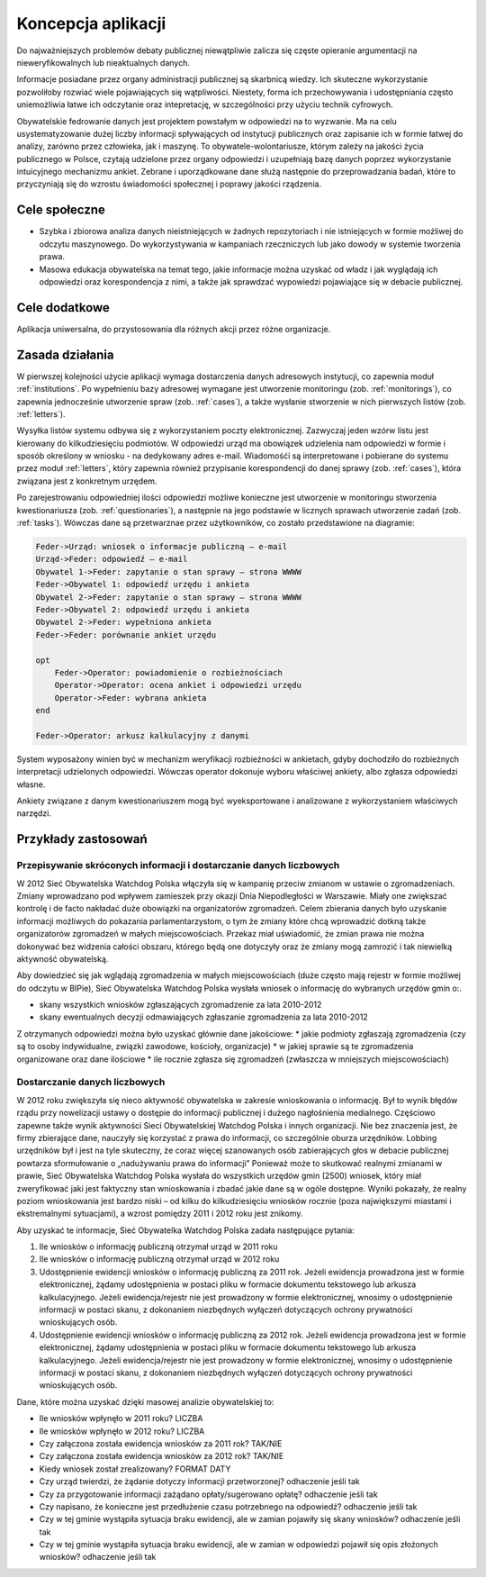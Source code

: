*******************
Koncepcja aplikacji
*******************

Do najważniejszych problemów debaty publicznej niewątpliwie zalicza się częste opieranie argumentacji na nieweryfikowalnych lub nieaktualnych danych.

Informacje posiadane przez organy administracji publicznej są skarbnicą wiedzy. Ich skuteczne wykorzystanie pozwoliłoby rozwiać wiele pojawiających się wątpliwości. Niestety, forma ich przechowywania i udostępniania często uniemożliwia łatwe ich odczytanie oraz intepretację, w szczególności przy użyciu technik cyfrowych.

Obywatelskie fedrowanie danych jest projektem powstałym w odpowiedzi na to wyzwanie. Ma na celu usystematyzowanie dużej liczby informacji spływających od instytucji publicznych oraz zapisanie ich w formie łatwej do analizy, zarówno przez człowieka, jak i maszynę. To obywatele-wolontariusze, którym zależy na jakości życia publicznego w Polsce, czytają udzielone przez organy odpowiedzi i uzupełniają bazę danych poprzez wykorzystanie intuicyjnego mechanizmu ankiet. Zebrane i uporządkowane dane służą następnie do przeprowadzania badań, które to przyczyniają się do wzrostu świadomości społecznej i poprawy jakości rządzenia.

Cele społeczne
--------------

* Szybka i zbiorowa analiza danych nieistniejących w żadnych repozytoriach i nie istniejących w formie możliwej do odczytu maszynowego. Do wykorzystywania w kampaniach rzeczniczych lub jako dowody w systemie tworzenia prawa.
* Masowa edukacja obywatelska na temat tego, jakie informacje można uzyskać od władz i jak wyglądają ich odpowiedzi oraz korespondencja z nimi, a także jak sprawdzać wypowiedzi pojawiające się w debacie publicznej.

Cele dodatkowe
--------------

Aplikacja uniwersalna, do przystosowania dla różnych akcji przez różne organizacje.

Zasada działania
----------------

W pierwszej kolejności użycie aplikacji wymaga dostarczenia danych adresowych instytucji, co zapewnia moduł :ref:`institutions`. Po wypełnieniu bazy adresowej wymagane jest utworzenie monitoringu (zob. :ref:`monitorings`), co zapewnia jednocześnie utworzenie spraw (zob. :ref:`cases`), a także wysłanie stworzenie w nich pierwszych listów (zob. :ref:`letters`).

Wysyłka listów systemu odbywa się z wykorzystaniem poczty elektronicznej. Zazwyczaj jeden wzórw listu jest kierowany do kilkudziesięciu podmiotów. W odpowiedzi urząd ma obowiązek udzielenia nam odpowiedzi w formie i sposób określony w wniosku - na dedykowany adres e-mail. Wiadomośći są interpretowane i pobierane do systemu przez moduł :ref:`letters`, który zapewnia również przypisanie korespondencji do danej sprawy (zob. :ref:`cases`), która związana jest z konkretnym urzędem.

Po zarejestrowaniu odpowiedniej ilości odpowiedzi możliwe konieczne jest utworzenie w monitoringu stworzenia kwestionariusza (zob. :ref:`questionaries`), a następnie na jego podstawie w licznych sprawach utworzenie zadań (zob. :ref:`tasks`). Wówczas dane są przetwarznae przez użytkowników, co zostało przedstawione na diagramie:

.. figure:: https://s.jawne.info.pl/2w8pGDd
   :alt: Diagram sekwencji procesu analizy danych

.. code::

    Feder->Urząd: wniosek o informacje publiczną – e-mail
    Urząd->Feder: odpowiedź – e-mail
    Obywatel 1->Feder: zapytanie o stan sprawy – strona WWWW
    Feder->Obywatel 1: odpowiedź urzędu i ankieta
    Obywatel 2->Feder: zapytanie o stan sprawy – strona WWWW
    Feder->Obywatel 2: odpowiedź urzędu i ankieta
    Obywatel 2->Feder: wypełniona ankieta
    Feder->Feder: porównanie ankiet urzędu

    opt
        Feder->Operator: powiadomienie o rozbieżnościach
        Operator->Operator: ocena ankiet i odpowiedzi urzędu
        Operator->Feder: wybrana ankieta
    end

    Feder->Operator: arkusz kalkulacyjny z danymi


System wyposażony winien być w mechanizm weryfikacji rozbieżności w ankietach, gdyby dochodziło do rozbieżnych interpretacji udzielonych odpowiedzi. Wówczas operator dokonuje wyboru właściwej ankiety, albo zgłasza odpowiedzi własne.

Ankiety związane z danym kwestionariuszem mogą być wyeksportowane i analizowane z wykorzystaniem właściwych narzędzi.

Przykłady zastosowań
--------------------

Przepisywanie skróconych informacji i dostarczanie danych liczbowych
~~~~~~~~~~~~~~~~~~~~~~~~~~~~~~~~~~~~~~~~~~~~~~~~~~~~~~~~~~~~~~~~~~~~

W 2012 Sieć Obywatelska Watchdog Polska włączyła się w kampanię przeciw zmianom w ustawie o zgromadzeniach. Zmiany wprowadzano pod wpływem zamieszek przy okazji Dnia Niepodległości w Warszawie. Miały one zwiększać kontrolę i de facto nakładać duże obowiązki na organizatorów zgromadzeń. Celem zbierania danych było uzyskanie informacji możliwych do pokazania parlamentarzystom, o tym że zmiany które chcą wprowadzić dotkną także organizatorów zgromadzeń w małych miejscowościach. Przekaz miał uświadomić, że zmian prawa nie można dokonywać bez widzenia całości obszaru, którego będą one dotyczyły oraz że zmiany mogą zamrozić i tak niewielką aktywność obywatelską.

Aby dowiedzieć się jak wglądają zgromadzenia w małych miejscowościach (duże często mają rejestr w formie możliwej do odczytu w BIPie), Sieć Obywatelska Watchdog Polska wysłała wniosek o informację do wybranych urzędów gmin o:.

* skany wszystkich wniosków zgłaszających zgromadzenie za lata 2010-2012
* skany ewentualnych decyzji odmawiających zgłaszanie zgromadzenia za lata 2010-2012

Z otrzymanych odpowiedzi można było uzyskać głównie dane jakościowe:
* jakie podmioty zgłaszają zgromadzenia (czy są to osoby indywidualne, związki zawodowe, kościoły, organizacje)
* w jakiej sprawie są te zgromadzenia organizowane oraz dane ilościowe
* ile rocznie zgłasza się zgromadzeń (zwłaszcza w mniejszych miejscowościach)

Dostarczanie danych liczbowych
~~~~~~~~~~~~~~~~~~~~~~~~~~~~~~

W 2012 roku zwiększyła się nieco aktywność obywatelska w zakresie wnioskowania o informację. Był to wynik błędów rządu przy nowelizacji ustawy o dostępie do informacji publicznej i dużego nagłośnienia medialnego. Częściowo zapewne także wynik aktywności Sieci Obywatelskiej Watchdog Polska i innych organizacji. Nie bez znaczenia jest, że firmy zbierające dane, nauczyły się korzystać z prawa do informacji, co szczególnie oburza urzędników. Lobbing urzędników był i jest na tyle skuteczny, że coraz więcej szanowanych osób zabierających głos w debacie publicznej powtarza sformułowanie o „nadużywaniu prawa do informacji” Ponieważ może to skutkować realnymi zmianami w prawie, Sieć Obywatelska Watchdog Polska wysłała do wszystkich urzędów gmin (2500) wniosek, który miał zweryfikować jaki jest faktyczny stan wnioskowania i zbadać jakie dane są w ogóle dostępne. Wyniki pokazały, że realny poziom wnioskowania jest bardzo niski – od kilku do kilkudziesięciu wniosków rocznie (poza największymi miastami i ekstremalnymi sytuacjami), a wzrost pomiędzy 2011 i 2012 roku jest znikomy.

Aby uzyskać te informacje, Sieć Obywatelka Watchdog Polska zadała następujące pytania:

1.  Ile wniosków o informację publiczną otrzymał urząd w 2011 roku
2.  Ile wniosków o informację publiczną otrzymał urząd w 2012 roku
3.  Udostępnienie ewidencji wniosków o informację publiczną za 2011 rok. Jeżeli ewidencja prowadzona jest w formie elektronicznej, żądamy udostępnienia w postaci pliku w formacie dokumentu tekstowego lub arkusza kalkulacyjnego. Jeżeli ewidencja/rejestr nie jest prowadzony w formie elektronicznej, wnosimy o udostępnienie informacji w postaci skanu, z dokonaniem niezbędnych wyłączeń dotyczących ochrony prywatności wnioskujących osób.
4.  Udostępnienie ewidencji wniosków o informację publiczną za 2012 rok. Jeżeli ewidencja prowadzona jest w formie elektronicznej, żądamy udostępnienia w postaci pliku w formacie dokumentu tekstowego lub arkusza kalkulacyjnego. Jeżeli ewidencja/rejestr nie jest prowadzony w formie elektronicznej, wnosimy o udostępnienie informacji w postaci skanu, z dokonaniem niezbędnych wyłączeń dotyczących ochrony prywatności wnioskujących osób.

Dane, które można uzyskać dzięki masowej analizie obywatelskiej to:

*   Ile wniosków wpłynęło w 2011 roku? LICZBA
*   Ile wniosków wpłynęło w 2012 roku? LICZBA
*   Czy załączona została ewidencja wniosków za 2011 rok? TAK/NIE
*   Czy załączona została ewidencja wniosków za 2012 rok? TAK/NIE
*   Kiedy wniosek został zrealizowany? FORMAT DATY
*   Czy urząd twierdzi, że żądanie dotyczy informacji przetworzonej? odhaczenie jeśli tak
*   Czy za przygotowanie informacji zażądano opłaty/sugerowano opłatę? odhaczenie jeśli tak
*   Czy napisano, że konieczne jest przedłużenie czasu potrzebnego na odpowiedź? odhaczenie jeśli tak
*   Czy w tej gminie wystąpiła sytuacja braku ewidencji, ale w zamian pojawiły się skany wniosków? odhaczenie jeśli tak
*   Czy w tej gminie wystąpiła sytuacja braku ewidencji, ale w zamian w odpowiedzi pojawił się opis złożonych wniosków? odhaczenie jeśli tak
